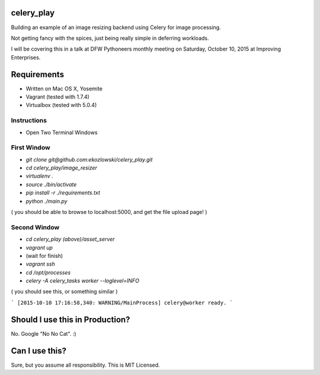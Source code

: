celery_play
===========

Building an example of an image resizing backend using Celery for image processing.

Not getting fancy with the spices, just being really simple in deferring workloads.

I will be covering this in a talk at DFW Pythoneers monthly meeting on Saturday,
October 10, 2015 at Improving Enterprises.

Requirements
============

- Written on Mac OS X, Yosemite
- Vagrant (tested with 1.7.4)
- Virtualbox (tested with 5.0.4)

Instructions
------------

- Open Two Terminal Windows

First Window
------------

- `git clone git@github.com:ekozlowski/celery_play.git`
- `cd celery_play/image_resizer`
- `virtualenv .`
- `source ./bin/activate`
- `pip install -r ./requirements.txt`
- `python ./main.py`

( you should be able to browse to localhost:5000, and get the file upload page! )

Second Window
-------------

- `cd celery_play (above)/asset_server`
- `vagrant up`
- (wait for finish)
- `vagrant ssh`
- `cd /opt/processes`
- `celery -A celery_tasks worker --loglevel=INFO`

( you should see this, or something similar )

```
[2015-10-10 17:16:58,340: WARNING/MainProcess] celery@worker ready.
```


Should I use this in Production?
================================

No.  Google "No No Cat".  :)

Can I use this?
===============

Sure, but you assume all responsibility.  This is MIT Licensed.


